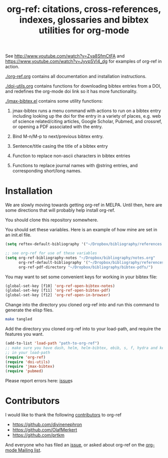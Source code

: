 # -*- org-edit-src-content-indentation: 0; -*-
#+TITLE: org-ref: citations, cross-references, indexes, glossaries and bibtex utilities for org-mode

#+BEGIN_HTML
<a href="https://travis-ci.org/jkitchin/org-ref"><img src="https://travis-ci.org/jkitchin/org-ref.svg?branch=master"></a>
#+END_HTML

See http://www.youtube.com/watch?v=Zya8SfmCtFA and https://www.youtube.com/watch?v=JyvpSVl4_dg for examples of org-ref in action.

[[./org-ref.org]] contains all documentation and installation instructions.

[[./doi-utils.org]] contains functions for downloading bibtex entries from  a DOI, and redefines the org-mode doi link so it has more functionality.

[[./jmax-bibtex.el]] contains some utility functions:

1. jmax-bibtex runs a menu command with actions to run on a bibtex entry including looking up the doi for the entry in a variety of places, e.g. web of science related/citing articles, Google Scholar, Pubmed, and crossref, or opening a PDF associated with the entry.

2. Bind M-n/M-p to next/previous bibtex entry.

3. Sentence/title casing the title of a bibtex entry

4. Function to replace non-ascii characters in bibtex entries

5. Functions to replace journal names with @string entries, and corresponding short/long names.

* Installation
We are slowly moving towards getting org-ref in MELPA. Until then, here are some directions that will probably help install org-ref.

You should clone this repository somewhere.

You should set these variables. Here is an example of how mine are set in an init.el file.
#+BEGIN_SRC emacs-lisp
(setq reftex-default-bibliography '("~/Dropbox/bibliography/references.bib"))

;; see org-ref for use of these variables
(setq org-ref-bibliography-notes "~/Dropbox/bibliography/notes.org"
      org-ref-default-bibliography '("~/Dropbox/bibliography/references.bib")
      org-ref-pdf-directory "~/Dropbox/bibliography/bibtex-pdfs/")
#+END_SRC

You may want to set some convenient keys for working in your bibtex file:

#+BEGIN_SRC emacs-lisp
(global-set-key [f10] 'org-ref-open-bibtex-notes)
(global-set-key [f11] 'org-ref-open-bibtex-pdf)
(global-set-key [f12] 'org-ref-open-in-browser)
#+END_SRC

 Change into the directory you cloned org-ref into and run this command to generate the elisp files.
#+BEGIN_SRC sh
make tangled
#+END_SRC

Add the directory you cloned org-ref into to your load-path, and require the features you want.
#+BEGIN_SRC emacs-lisp
(add-to-list 'load-path "path-to-org-ref")
;; make sure you have dash, helm, helm-bibtex, ebib, s, f, hydra and key-chord
;; in your load-path
(require 'org-ref)
(require 'doi-utils)
(require 'jmax-bibtex)
(require 'pubmed)
#+END_SRC

Please report errors here:  [[https://github.com/jkitchin/org-ref/issues][issue]]s

* Contributors
I would like to thank the following [[https://github.com/jkitchin/org-ref/graphs/contributors][contributors]] to org-ref

- https://github.com/divinenephron
- https://github.com/OlafMerkert
- https://github.com/prtkm

And everyone who has filed an [[https://github.com/jkitchin/org-ref/issues][issue]], or asked about org-ref on the [[http://orgmode.org/community.html][org-mode Mailing list]].
